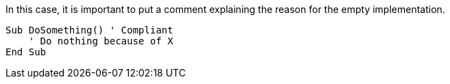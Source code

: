 In this case, it is important to put a comment explaining the reason for the empty implementation.

[source,vbnet]
----
Sub DoSomething() ' Compliant
    ' Do nothing because of X
End Sub
----